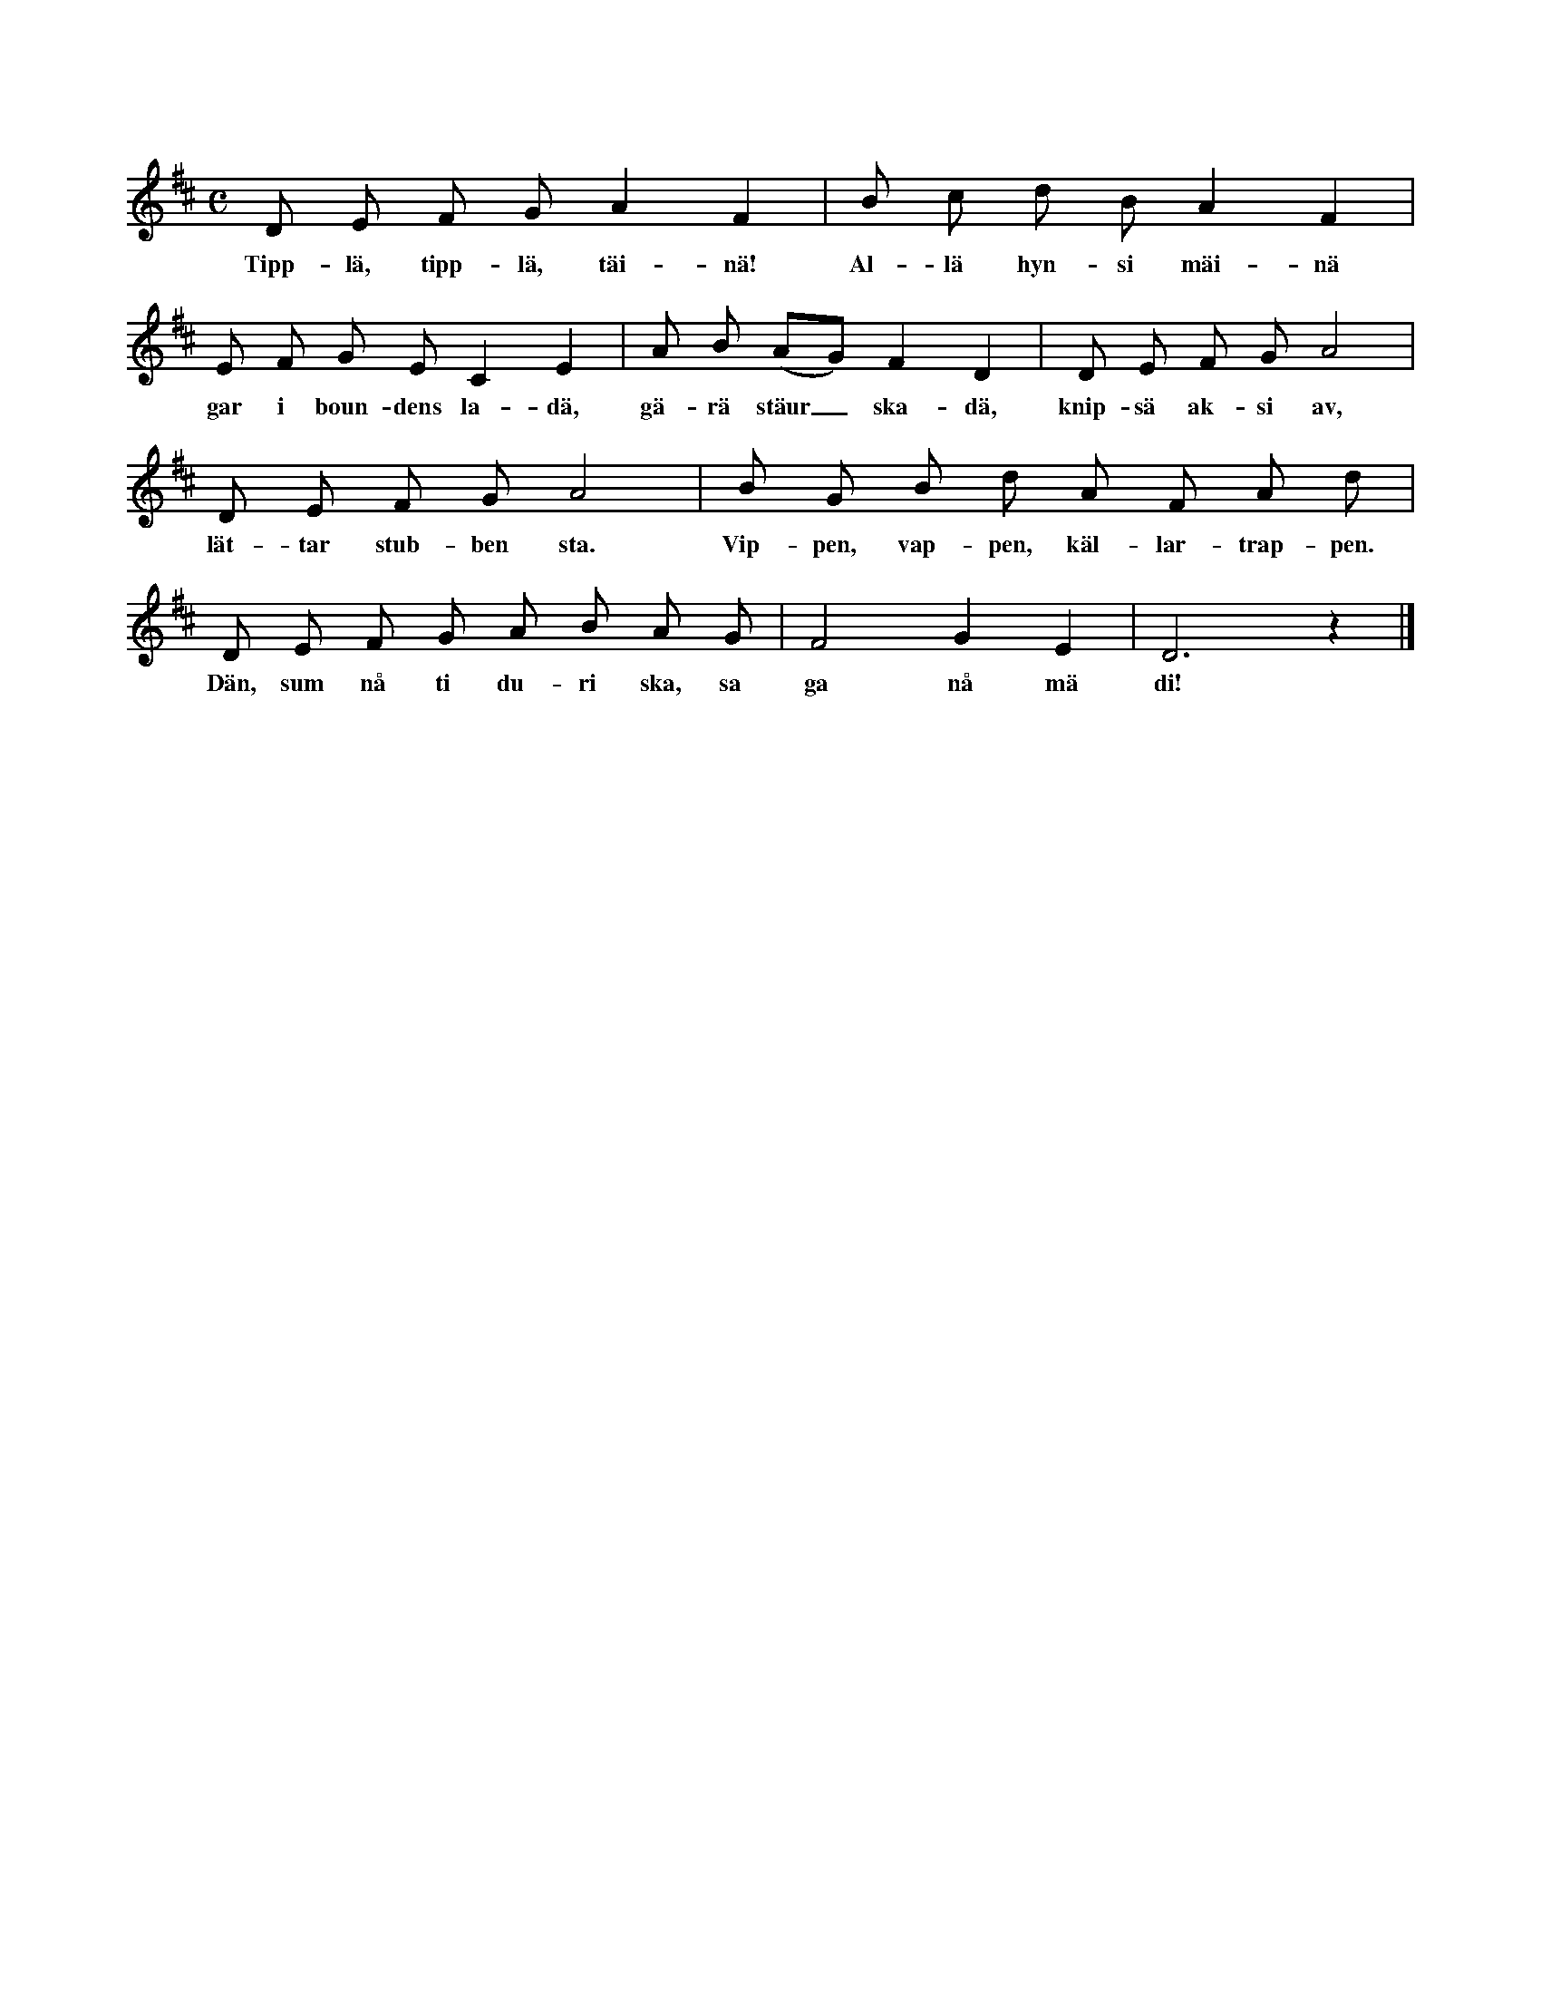 X:189
T:
N:Beskrivning: Alla lekande stå eller sitta nära varandra. En
N:av sällskapet (förmannen) pekar liksom räknande på varje i leken
N:deltagande, i ordning som de stå eller sitta, under det hela sällskapet
N:sjunger ovanstående ordramsa. En person utpekas (räknas)
N:för varje fjärdedel av takten. Den, som sist blir utpekad, skall
N:hörsamma täxtens uppmaning ock gå till »duri» (dörren). Den
N:till dörren »dömda» utväljer bland sällskapet en, som han förmår
N:bära på ryggen, samt kommer med sin börda fram till förmannen.
N:Mellan dessa uppstår alltid följande samtal (ej sång):
N:Förm.: Va ha däu pa rygg?
N:Svar: Säkk.
N:Förm.: Va ha däu äi säkk?
N:Svar: Pusä.
N:Förm.: Va ha däu äi pusä?
N:Svar: Husä¹.
N:Förm.: Va ha däu äi husä?
N:Svar: Nystä.
N:Förm.: Va ha däu äi nystä?
N:Svar: Nål.
N:Förm.: Va ha däu äi nål?
N:Svar: Stål.
N:Förm.: Va ha däu äi stål?
N:Svar: Tjägä.
N:Förm.: Spriŋg kriŋg, lätt vägä!
N:Frågas: Maŋgä slag?
N:Förm.: ʃau (t. ex.).
N:Nu måste den ankommande springa kring på samma ställe
N:sju slag, allt fortfarande med sin börda på ryggen.
N:Sedan börjar leken på nytt.
N:¹ strumpa
S:Uppt. efter Math. Thomasson, Sallmans i Burs.
M:C
L:1/8
K:D
D E F G A2 F2|B c d B A2 F2|
w:Tipp-lä, tipp-lä, täi-nä! Al-lä hyn-si mäi-nä
E F G E C2 E2|A B (AG) F2 D2|D E F G A4|
w:gar i boun-dens la-dä, gä-rä stäur_ ska-dä, knip-sä ak-si av,
D E F G A4|B G B d A F A d|
w:lät-tar stub-ben sta. Vip-pen, vap-pen, käl-lar-trap-pen.
D E F G A B A G|F4 G2 E2|D6 z2|]
w:Dän, sum nå ti du-ri ska, sa ga nå mä di!
